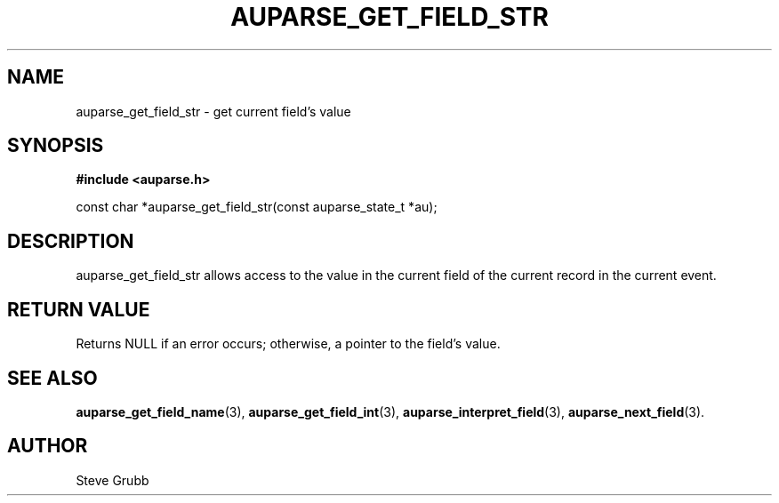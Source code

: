 .TH "AUPARSE_GET_FIELD_STR" "3" "Feb 2007" "Red Hat" "Linux Audit API"
.SH NAME
auparse_get_field_str \- get current field's value
.SH "SYNOPSIS"
.B #include <auparse.h>
.sp
const char *auparse_get_field_str(const auparse_state_t *au);

.SH "DESCRIPTION"

auparse_get_field_str allows access to the value in the current field of the current record in the current event.

.SH "RETURN VALUE"

Returns NULL if an error occurs; otherwise, a pointer to the field's value.

.SH "SEE ALSO"

.BR auparse_get_field_name (3),
.BR auparse_get_field_int (3),
.BR auparse_interpret_field (3),
.BR auparse_next_field (3).

.SH AUTHOR
Steve Grubb
